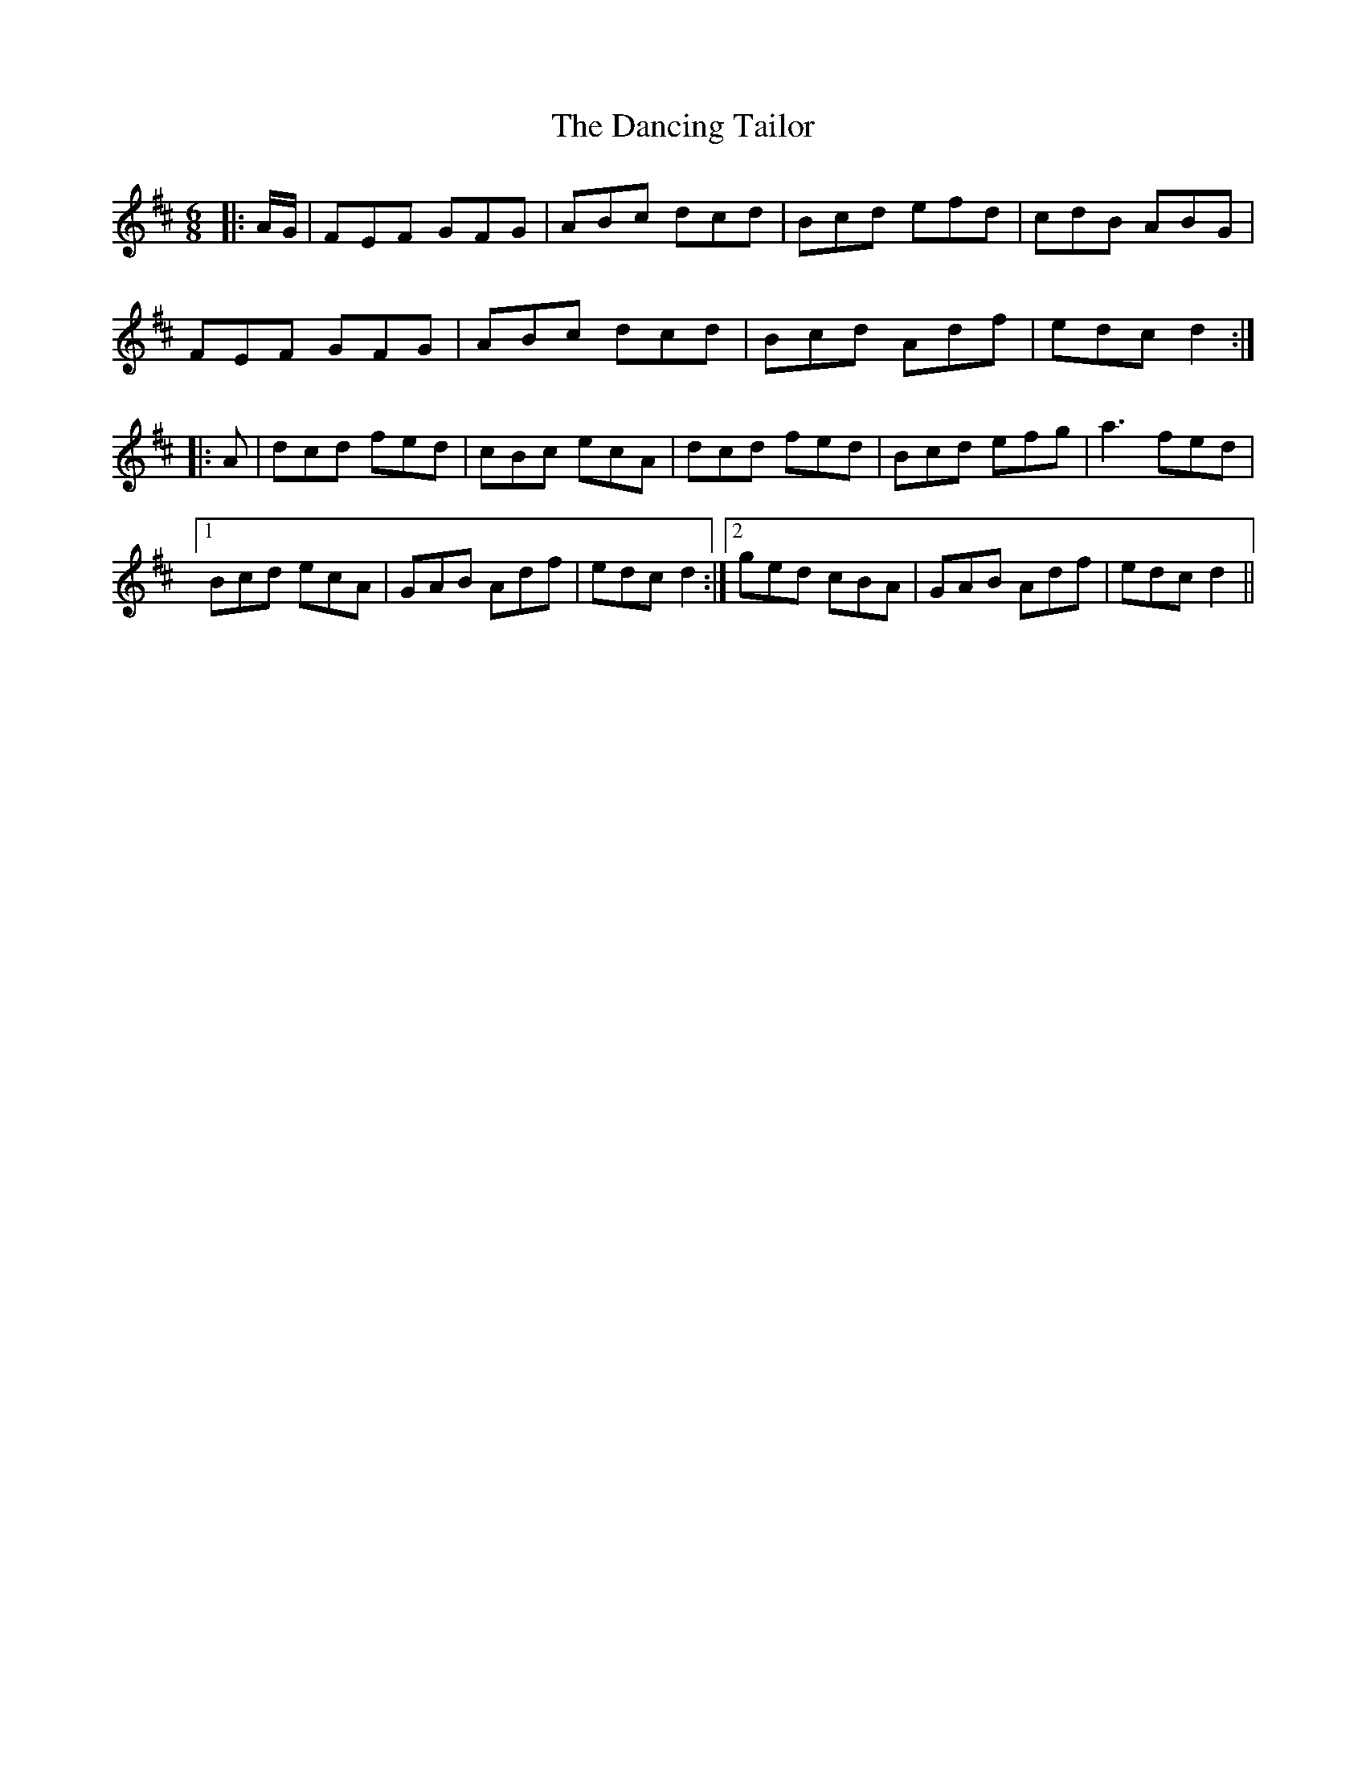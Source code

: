 X: 9373
T: Dancing Tailor, The
R: jig
M: 6/8
K: Dmajor
|:A/G/|FEF GFG|ABc dcd|Bcd efd|cdB ABG|
FEF GFG|ABc dcd|Bcd Adf|edc d2:|
|:A|dcd fed|cBc ecA|dcd fed|Bcd efg|a3 fed|
[1 Bcd ecA|GAB Adf|edc d2:|2 ged cBA|GAB Adf|edc d2||


